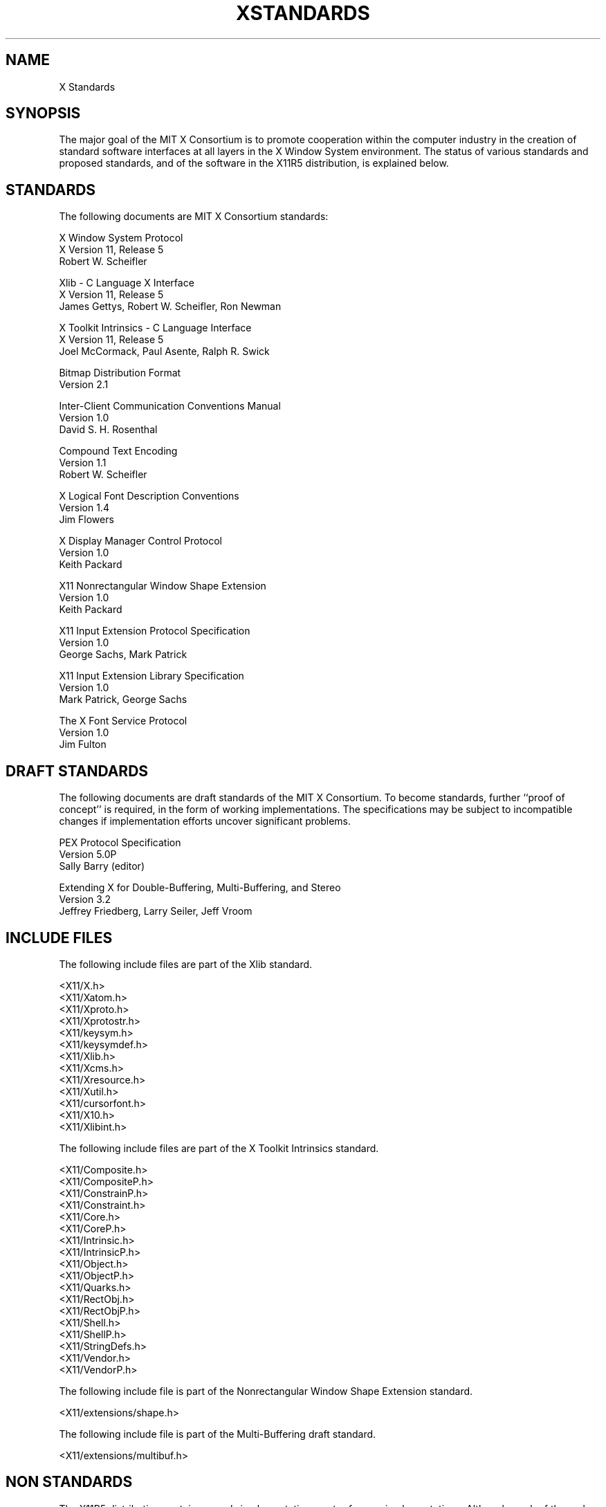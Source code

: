 .TH XSTANDARDS 1 "Release 5"  "X Version 11"
.SH NAME
X Standards
.SH SYNOPSIS
The major goal of the MIT X Consortium is to promote cooperation within the
computer industry in the creation of standard software interfaces at all layers
in the X Window System environment.  The status of various standards and
proposed standards, and of the software in the X11R5 distribution,
is explained below.
.SH STANDARDS
The following documents are MIT X Consortium standards:
.nf

X Window System Protocol
X Version 11, Release 5
Robert W. Scheifler

Xlib - C Language X Interface
X Version 11, Release 5
James Gettys, Robert W. Scheifler, Ron Newman

X Toolkit Intrinsics - C Language Interface
X Version 11, Release 5
Joel McCormack, Paul Asente, Ralph R. Swick

Bitmap Distribution Format
Version 2.1

Inter-Client Communication Conventions Manual
Version 1.0
David S. H. Rosenthal

Compound Text Encoding
Version 1.1
Robert W. Scheifler

X Logical Font Description Conventions
Version 1.4
Jim Flowers

X Display Manager Control Protocol
Version 1.0
Keith Packard

X11 Nonrectangular Window Shape Extension
Version 1.0
Keith Packard

X11 Input Extension Protocol Specification
Version 1.0
George Sachs, Mark Patrick

X11 Input Extension Library Specification
Version 1.0
Mark Patrick, George Sachs

The X Font Service Protocol
Version 1.0
Jim Fulton
.fi
.SH "DRAFT STANDARDS"
The following documents are draft standards of the MIT X Consortium.
To become standards, further ``proof of concept'' is required, in the form of
working implementations.  The specifications may be subject to incompatible
changes if implementation efforts uncover significant problems.
.nf

PEX Protocol Specification
Version 5.0P
Sally Barry (editor)

Extending X for Double-Buffering, Multi-Buffering, and Stereo
Version 3.2
Jeffrey Friedberg, Larry Seiler, Jeff Vroom
.fi

.SH "INCLUDE FILES"
The following include files are part of the Xlib standard.
.nf

<X11/X.h>
<X11/Xatom.h>
<X11/Xproto.h>
<X11/Xprotostr.h>
<X11/keysym.h>
<X11/keysymdef.h>
<X11/Xlib.h>
<X11/Xcms.h>
<X11/Xresource.h>
<X11/Xutil.h>
<X11/cursorfont.h>
<X11/X10.h>
<X11/Xlibint.h>
.fi
.PP
The following include files are part of the X Toolkit Intrinsics standard.
.nf

<X11/Composite.h>
<X11/CompositeP.h>
<X11/ConstrainP.h>
<X11/Constraint.h>
<X11/Core.h>
<X11/CoreP.h>
<X11/Intrinsic.h>
<X11/IntrinsicP.h>
<X11/Object.h>
<X11/ObjectP.h>
<X11/Quarks.h>
<X11/RectObj.h>
<X11/RectObjP.h>
<X11/Shell.h>
<X11/ShellP.h>
<X11/StringDefs.h>
<X11/Vendor.h>
<X11/VendorP.h>
.fi
.PP
The following include file is part of the
Nonrectangular Window Shape Extension standard.
.nf

<X11/extensions/shape.h>
.fi
.PP
The following include file is part of the Multi-Buffering draft standard.
.nf

<X11/extensions/multibuf.h>
.fi

.SH "NON STANDARDS"
The X11R5 distribution contains \fIsample\fP implementations, not
\fIreference\fP implementations.  Although much of the code is believed
to be correct, the code should be assumed to be in error wherever it
conflicts with the specification.
.PP
At the public release of X11R5, the only MIT X Consortium standards are
the ones listed above.
No other documents, include files, or software in X11R5 carry special
status within the X Consortium.  For example, none of the following
are standards:
internal interfaces of the sample server;
the MIT-SHM extension;
the Input Synthesis extension;
the Athena Widget Set;
the Xmu library;
the Xau library;
CLX, the Common Lisp interface to X;
the RGB database;
the fonts distributed with X11R5;
the applications distributed with X11R5;
the include files <X11/XWDFile.h>, <X11/Xosdefs.h>, and <X11/Xos.h>;
the bitmap files in <X11/bitmaps>.
